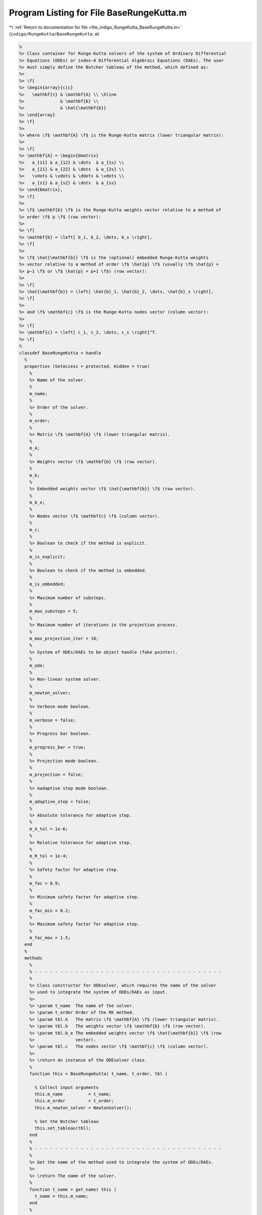 
.. _program_listing_file_indigo_RungeKutta_BaseRungeKutta.m:

Program Listing for File BaseRungeKutta.m
=========================================

|exhale_lsh| :ref:`Return to documentation for file <file_indigo_RungeKutta_BaseRungeKutta.m>` (``indigo/RungeKutta/BaseRungeKutta.m``)

.. |exhale_lsh| unicode:: U+021B0 .. UPWARDS ARROW WITH TIP LEFTWARDS

.. code-block:: MATLAB

   %
   %> Class container for Runge-Kutta solvers of the system of Ordinary Differential
   %> Equations (ODEs) or index-0 Differential Algebraic Equations (DAEs). The user
   %> must simply define the Butcher tableau of the method, which defined as:
   %>
   %> \f[
   %> \begin{array}{c|c}
   %>   \mathbf{c} & \mathbf{A} \\ \hline
   %>              & \mathbf{b} \\
   %>              & \hat{\mathbf{b}}
   %> \end{array}
   %> \f]
   %>
   %> where \f$ \mathbf{A} \f$ is the Runge-Kutta matrix (lower triangular matrix):
   %>
   %> \f[
   %> \mathbf{A} = \begin{bmatrix}
   %>   a_{11} & a_{12} & \dots  & a_{1s} \\
   %>   a_{21} & a_{22} & \dots  & a_{2s} \\
   %>   \vdots & \vdots & \ddots & \vdots \\
   %>   a_{s1} & a_{s2} & \dots  & a_{ss}
   %> \end{bmatrix},
   %> \f]
   %>
   %> \f$ \mathbf{b} \f$ is the Runge-Kutta weights vector relative to a method of
   %> order \f$ p \f$ (row vector):
   %>
   %> \f[
   %> \mathbf{b} = \left[ b_1, b_2, \dots, b_s \right],
   %> \f]
   %>
   %> \f$ \hat{\mathbf{b}} \f$ is the (optional) embedded Runge-Kutta weights
   %> vector relative to a method of order \f$ \hat{p} \f$ (usually \f$ \hat{p} =
   %> p−1 \f$ or \f$ \hat{p} = p+1 \f$) (row vector):
   %>
   %> \f[
   %> \hat{\mathbf{b}} = \left[ \hat{b}_1, \hat{b}_2, \dots, \hat{b}_s \right],
   %> \f]
   %>
   %> and \f$ \mathbf{c} \f$ is the Runge-Kutta nodes vector (column vector):
   %>
   %> \f[
   %> \mathbf{c} = \left[ c_1, c_2, \dots, c_s \right]^T.
   %> \f]
   %
   classdef BaseRungeKutta < handle
     %
     properties (SetAccess = protected, Hidden = true)
       %
       %> Name of the solver.
       %
       m_name;
       %
       %> Order of the solver.
       %
       m_order;
       %
       %> Matrix \f$ \mathbf{A} \f$ (lower triangular matrix).
       %
       m_A;
       %
       %> Weights vector \f$ \mathbf{b} \f$ (row vector).
       %
       m_b;
       %
       %> Embedded weights vector \f$ \hat{\mathbf{b}} \f$ (row vector).
       %
       m_b_e;
       %
       %> Nodes vector \f$ \mathbf{c} \f$ (column vector).
       %
       m_c;
       %
       %> Boolean to check if the method is explicit.
       %
       m_is_explicit;
       %
       %> Boolean to check if the method is embedded.
       %
       m_is_embedded;
       %
       %> Maximum number of substeps.
       %
       m_max_substeps = 5;
       %
       %> Maximum number of iterations in the projection process.
       %
       m_max_projection_iter = 10;
       %
       %> System of ODEs/DAEs to be object handle (fake pointer).
       %
       m_ode;
       %
       %> Non-linear system solver.
       %
       m_newton_solver;
       %
       %> Verbose mode boolean.
       %
       m_verbose = false;
       %
       %> Progress bar boolean.
       %
       m_progress_bar = true;
       %
       %> Projection mode boolean.
       %
       m_projection = false;
       %
       %> Aadaptive step mode boolean.
       %
       m_adaptive_step = false;
       %
       %> Absolute tolerance for adaptive step.
       %
       m_A_tol = 1e-6;
       %
       %> Relative tolerance for adaptive step.
       %
       m_R_tol = 1e-4;
       %
       %> Safety factor for adaptive step.
       %
       m_fac = 0.9;
       %
       %> Minimum safety factor for adaptive step.
       %
       m_fac_min = 0.2;
       %
       %> Maximum safety factor for adaptive step.
       %
       m_fac_max = 1.5;
     end
     %
     methods
       %
       % - - - - - - - - - - - - - - - - - - - - - - - - - - - - - - - - - - - - -
       %
       %> Class constructor for ODEsolver, which requires the name of the solver
       %> used to integrate the system of ODEs/DAEs as input.
       %>
       %> \param t_name  The name of the solver.
       %> \param t_order Order of the RK method.
       %> \param tbl.A   The matrix \f$ \mathbf{A} \f$ (lower triangular matrix).
       %> \param tbl.b   The weights vector \f$ \mathbf{b} \f$ (row vector).
       %> \param tbl.b_e The embedded weights vector \f$ \hat{\mathbf{b}} \f$ (row
       %>                vector).
       %> \param tbl.c   The nodes vector \f$ \mathbf{c} \f$ (column vector).
       %>
       %> \return An instance of the ODEsolver class.
       %
       function this = BaseRungeKutta( t_name, t_order, tbl )
   
         % Collect input arguments
         this.m_name          = t_name;
         this.m_order         = t_order;
         this.m_newton_solver = NewtonSolver();
   
         % Set the Butcher tableau
         this.set_tableau(tbl);
       end
       %
       % - - - - - - - - - - - - - - - - - - - - - - - - - - - - - - - - - - - - -
       %
       %> Get the name of the method used to integrate the system of ODEs/DAEs.
       %>
       %> \return The name of the solver.
       %
       function t_name = get_name( this )
         t_name = this.m_name;
       end
       %
       % - - - - - - - - - - - - - - - - - - - - - - - - - - - - - - - - - - - - -
       %
       %> Set the name of the method used to integrate the system of ODEs/DAEs.
       %>
       %> \param t_name The name of the solver.
       %
       function set_name( this, t_name )
         this.m_name = t_name;
       end
       %
       % - - - - - - - - - - - - - - - - - - - - - - - - - - - - - - - - - - - - -
       %
       %> Get the order of the method used to integrate the system of ODEs/DAEs.
       %>
       %> \return The order of the solver.
       %
       function t_order = get_order( this )
         t_order = this.m_order;
       end
       %
       % - - - - - - - - - - - - - - - - - - - - - - - - - - - - - - - - - - - - -
       %
       %> Get the system of ODEs/DAEs to be solved.
       %>
       %> \return The system of ODEs/DAEs to be solved.
       %
       function t_ode = get_system( this )
         t_ode = this.m_ode;
       end
       %
       % - - - - - - - - - - - - - - - - - - - - - - - - - - - - - - - - - - - - -
       %
       %> Set the system of ODEs/DAEs to be solved.
       %>
       %> \param t_ode The system of ODEs/DAEs to be solved.
       %
       function set_system( this, t_ode )
         this.m_ode = t_ode;
       end
       %
       % - - - - - - - - - - - - - - - - - - - - - - - - - - - - - - - - - - - - -
       %
       %> Get the maximum number of substeps.
       %>
       %> \return The maximum number of substeps.
       %
       function t_max_substeps = get_max_substeps( this )
         t_max_substeps = this.m_max_substeps;
       end
       %
       % - - - - - - - - - - - - - - - - - - - - - - - - - - - - - - - - - - - - -
       %
       %> Set the maximum number of substeps.
       %>
       %> \param t_max_substeps The maximum number of substeps.
       %
       function set_max_substeps( this, t_max_substeps )
   
         CMD = 'indigo::BaseRungeKutta::set_max_substeps(...)';
   
         assert(t_max_substeps >= 0, ...
           [CMD, 'invalid maximum number of substeps.']);
   
         this.m_max_substeps = t_max_substeps;
       end
       %
       % - - - - - - - - - - - - - - - - - - - - - - - - - - - - - - - - - - - - -
       %
       %> Get the maximum number of iterations in the projection process.
       %>
       %> \return The maximum number of iterations in the projection process.
       %
       function t_max_iter = get_max_projection_iter( this )
         t_max_iter = this.m_max_projection_iter;
       end
       %
       % - - - - - - - - - - - - - - - - - - - - - - - - - - - - - - - - - - - - -
       %
       %> Set the maximum number of iterations in the projection process.
       %>
       %> \param t_max_projection_iter The maximum number of projection iterations.
       %
       function set_max_projection_iter( this, t_max_projection_iter )
   
         CMD = 'indigo::BaseRungeKutta::set_max_projection_iter(...)';
   
         assert(t_max_projection_iter > 0, ...
           [CMD, 'invalid maximum number of iterations.']);
   
         this.m_max_projection_iter = t_max_projection_iter;
       end
       %
       % - - - - - - - - - - - - - - - - - - - - - - - - - - - - - - - - - - - - -
       %
       %> Get the matrix \f$ \mathbf{A} \f$ (lower triangular matrix).
       %>
       %> \return The matrix \f$ \mathbf{A} \f$ (lower triangular matrix).
       %
       function t_A = get_A( this )
         t_A = this.m_A;
       end
       %
       % - - - - - - - - - - - - - - - - - - - - - - - - - - - - - - - - - - - - -
       %
       %> Set the matrix \f$ \mathbf{A} \f$ (lower triangular matrix).
       %>
       %> \param t_A The matrix \f$ \mathbf{A} \f$ (lower triangular matrix).
       %
       function set_A( this, t_A )
         this.m_A = t_A;
       end
       %
       % - - - - - - - - - - - - - - - - - - - - - - - - - - - - - - - - - - - - -
       %
       %> Get the weights vector \f$ \mathbf{b} \f$ (row vector).
       %>
       %> \return The weights vector \f$ \mathbf{b} \f$ (row vector).
       %
       function t_b = get_b( this )
         t_b = this.m_b;
       end
       %
       % - - - - - - - - - - - - - - - - - - - - - - - - - - - - - - - - - - - - -
       %
       %> Set the weights vector \f$ \mathbf{b} \f$ (row vector).
       %>
       %> \param t_b The weights vector \f$ \mathbf{b} \f$ (row vector).
       %
       function set_b( this, t_b )
         this.m_b = t_b;
       end
       %
       % - - - - - - - - - - - - - - - - - - - - - - - - - - - - - - - - - - - - -
       %
       %> Get the embedded weights vector \f$ \hat{\mathbf{b}} \f$ (row vector).
       %>
       %> \return The embedded weights vector \f$ \hat{\mathbf{b}} \f$ (row vector).
       %
       function t_b_e = get_b_e( this )
         t_b_e = this.m_b_e;
       end
       %
       % - - - - - - - - - - - - - - - - - - - - - - - - - - - - - - - - - - - - -
       %
       %> Set the embedded weights vector \f$ \hat{\mathbf{b}} \f$ (row vector).
       %>
       %> \param t_b_e The embedded weights vector \f$ \hat{\mathbf{b}} \f$ (row
       %>        vector).
       %
       function set_b_e( this, t_b_e )
         this.m_b_e = t_b_e;
       end
       %
       % - - - - - - - - - - - - - - - - - - - - - - - - - - - - - - - - - - - - -
       %
       %> Get the nodes vector \f$ \mathbf{c} \f$ (column vector).
       %>
       %> \return The nodes vector \f$ \mathbf{c} \f$ (column vector).
       %
       function t_c = get_c( this )
         t_c = this.m_c;
       end
       %
       % - - - - - - - - - - - - - - - - - - - - - - - - - - - - - - - - - - - - -
       %
       %> Set the nodes vector \f$ \mathbf{c} \f$ (column vector).
       %>
       %> \param t_c The nodes vector \f$ \mathbf{c} \f$ (column vector).
       %
       function set_c( this, t_c )
         this.m_c = t_c;
       end
       %
       % - - - - - - - - - - - - - - - - - - - - - - - - - - - - - - - - - - - - -
       %
       %> Get the absolute tolerance for adaptive step.
       %>
       %> \return The absolute tolerance for adaptive step.
       %
       function t_A_tol = get_A_tol( this )
         t_A_tol = this.m_A_tol;
       end
       %
       % - - - - - - - - - - - - - - - - - - - - - - - - - - - - - - - - - - - - -
       %
       %> Set absolute tolerance for adaptive step.
       %>
       %> \param t_A_tol The absolute tolerance for adaptive step.
       %
       function set_A_tol( this, t_A_tol )
         this.m_A_tol = t_A_tol;
       end
       %
       % - - - - - - - - - - - - - - - - - - - - - - - - - - - - - - - - - - - - -
       %
       %> Get the relative tolerance for adaptive step.
       %>
       %> \return The relative tolerance for adaptive step.
       %
       function t_R_tol = get_R_tol( this )
         t_R_tol = this.m_R_tol;
       end
       %
       % - - - - - - - - - - - - - - - - - - - - - - - - - - - - - - - - - - - - -
       %
       %> Set relative tolerance for adaptive step.
       %>
       %> \param t_R_tol The relative tolerance for adaptive step.
       %
       function set_R_tol( this, t_R_tol )
         this.m_R_tol = t_R_tol;
       end
       %
       % - - - - - - - - - - - - - - - - - - - - - - - - - - - - - - - - - - - - -
       %
       %> Get the safety factor for adaptive step.
       %>
       %> \return The safety factor for adaptive step.
       %
       function t_fac = get_fac( this )
         t_fac = this.m_fac;
       end
       %
       % - - - - - - - - - - - - - - - - - - - - - - - - - - - - - - - - - - - - -
       %
       %> Set safety factor for adaptive step.
       %>
       %> \param t_fac The safety factor for adaptive step.
       %
       function set_fac( this, t_fac )
         this.m_fac = t_fac;
       end
       %
       % - - - - - - - - - - - - - - - - - - - - - - - - - - - - - - - - - - - - -
       %
       %> Get the minimum safety factor for adaptive step.
       %>
       %> \return The minimum safety factor for adaptive step.
       %
       function t_min_fac = get_min_fac( this )
         t_min_fac = this.m_min_fac;
       end
       %
       % - - - - - - - - - - - - - - - - - - - - - - - - - - - - - - - - - - - - -
       %
       %> Set the minimum safety factor for adaptive step.
       %>
       %> \param t_min_fac The minimum safety factor for adaptive step.
       %
       function set_min_fac( this, t_min_fac )
         this.m_min_fac = t_min_fac;
       end
       %
       % - - - - - - - - - - - - - - - - - - - - - - - - - - - - - - - - - - - - -
       %
       %> Get the maximum safety factor for adaptive step.
       %>
       %> \return The maximum safety factor for adaptive step.
       %
       function t_max_fac = get_max_fac( this )
         t_max_fac = this.m_max_fac;
       end
       %
       % - - - - - - - - - - - - - - - - - - - - - - - - - - - - - - - - - - - - -
       %
       %> Set the maximum safety factor for adaptive step.
       %>
       %> \param t_max_fac The maximum safety factor for adaptive step.
       %
       function set_max_fac( this, t_max_fac )
         this.m_max_fac = t_max_fac;
       end
       %
       % - - - - - - - - - - - - - - - - - - - - - - - - - - - - - - - - - - - - -
       %
       %> Enable verbose mode.
       %
       function enable_verbose( this )
         this.m_verbose      = true;
         this.m_progress_bar = false;
         this.m_newton_solver.enable_verbose();
       end
       %
       % - - - - - - - - - - - - - - - - - - - - - - - - - - - - - - - - - - - - -
       %
       %> Disable verbose mode.
       %
       function disable_verbose( this )
         this.m_verbose = false;
         this.m_progress_bar = false;
         this.m_newton_solver.disable_verbose();
       end
       %
       % - - - - - - - - - - - - - - - - - - - - - - - - - - - - - - - - - - - - -
       %
       %> Enable progress bar.
       %
       function enable_progress_bar( this )
         this.m_progress_bar = true;
       end
       %
       % - - - - - - - - - - - - - - - - - - - - - - - - - - - - - - - - - - - - -
       %
       %> Disable progress bar.
       %
       function disable_progress_bar( this )
         this.m_progress_bar = false;
       end
       %
       % - - - - - - - - - - - - - - - - - - - - - - - - - - - - - - - - - - - - -
       %
       %> Enable projection mode.
       %
       function enable_projection( this )
         this.m_projection = true;
       end
       %
       % - - - - - - - - - - - - - - - - - - - - - - - - - - - - - - - - - - - - -
       %
       %> Disable projection mode.
       %
       function disable_projection( this )
         this.m_projection = false;
       end
       %
       % - - - - - - - - - - - - - - - - - - - - - - - - - - - - - - - - - - - - -
       %
       %> Enable adaptive step mode.
       %
       function enable_adaptive_step( this )
         this.m_adaptive_step = true;
       end
       %
       % - - - - - - - - - - - - - - - - - - - - - - - - - - - - - - - - - - - - -
       %
       %> Disable adaptive step mode.
       %
       function disable_adaptive_step( this )
         this.m_adaptive_step = false;
       end
       %
       % - - - - - - - - - - - - - - - - - - - - - - - - - - - - - - - - - - - - -
       %
       %> Get the steps of the method used to integrate the system of ODEs/DAEs.
       %>
       %> \return The steps of the solver.
       %
       function out = get_steps( this )
         out = length(this.m_b);
       end
       %
       % - - - - - - - - - - - - - - - - - - - - - - - - - - - - - - - - - - - - -
       %
       %> Check if the solver is explicit.
       %>
       %> \return True if the solver is explicit, false otherwise.
       %
       function out = is_explicit( this )
         out = this.m_is_explicit;
       end
       %
       % - - - - - - - - - - - - - - - - - - - - - - - - - - - - - - - - - - - - -
       %
       %> Check if the solver is implicit.
       %>
       %> \return True if the solver is implicit, false otherwise.
       %
       function out = is_implicit( this )
         out = ~this.m_is_explicit;
       end
       %
       % - - - - - - - - - - - - - - - - - - - - - - - - - - - - - - - - - - - - -
       %
       %> Check if the solver is embedded.
       %>
       %> \return True if the solver is embedded, false otherwise.
       %
       function out = is_embedded( this )
         out = this.m_is_embedded;
       end
       %
       % - - - - - - - - - - - - - - - - - - - - - - - - - - - - - - - - - - - - -
       %
       %> Get the Butcher tableau.
       %>
       %> \return The matrix \f$ \mathbf{A} \f$ (lower triangular matrix), the
       %>         weights vector \f$ \mathbf{b} \f$ (row vector), the embedded
       %>         weights vector \f$ \hat{\mathbf{b}} \f$ (row vector), and nodes
       %>         vector \f$ \mathbf{c} \f$ (column vector).
       %
       function out = get_tableau( this )
         out.A   = this.m_A;
         out.b   = this.m_b;
         out.c   = this.m_c;
         out.b_e = this.m_b_e;
       end
       %
       % - - - - - - - - - - - - - - - - - - - - - - - - - - - - - - - - - - - - -
       %
       %> Set the Butcher tableau.
       %>
       %> \param A   Matrix \f$ \mathbf{A} \f$ (lower triangular matrix).
       %> \param b   Weights vector \f$ \mathbf{b} \f$ (row vector).
       %> \param b_e [optional] Embedded weights vector \f$ \hat{\mathbf{b}} \f$
       %>            (row vector).
       %> \param c   Nodes vector \f$ \mathbf{c} \f$ (column vector).
       %
       function set_tableau( this, tbl )
   
         CMD = 'indigo::BaseRungeKutta::set_tableau(...): ';
   
         % Check the Butcher tableau
         ok = this.check_tableau(tbl);
         assert( ok, [CMD, 'invalid tableau detected.'] );
   
         % Set the tableau
         this.m_A   = tbl.A;
         this.m_b   = tbl.b;
         this.m_b_e = tbl.b_e;
         this.m_c   = tbl.c;
   
         % Set boolean flags
         this.m_is_explicit = istril(this.m_A);
         this.m_is_embedded = ~isempty(this.m_b_e);
   
         % Update the solver properties
         this.m_adaptive_step = this.is_embedded();
       end
       %
       % - - - - - - - - - - - - - - - - - - - - - - - - - - - - - - - - - - - - -
       %
       %> Project the ODEs system solution \f$ \mathbf{x} \f$ on the invariants
       %> \f$ \mathbf{h} (\mathbf{x}, \mathbf{v}, t) = \mathbf{0} \f$. The
       %> constrained minimization problem to be solved is:
       %>
       %> \f[
       %> \textrm{minimize} \quad
       %> \dfrac{1}{2}\left(\mathbf{x} - \widetilde{\mathbf{x}}\right)^2 \quad
       %> \textrm{subject to} \quad \mathbf{h}(\mathbf{x}, \mathbf{v}, t) =
       %> \mathbf{0}.
       %> \f]
       %>
       %> **Solution Algorithm**
       %>
       %> Given the Lagrangian of the minimization problem of the form:
       %>
       %> \f[
       %> \mathcal{L}(\mathbf{x}, \boldsymbol{\lambda}) =
       %> \frac{1}{2}\left(\mathbf{x} - \widetilde{\mathbf{x}}\right)^2 +
       %> \boldsymbol{\lambda} \cdot \mathbf{h}(\mathbf{x}, \mathbf{v}, t).
       %> \f]
       %>
       %> The solution of the problem is obtained by solving the following:
       %>
       %> \f[
       %> \left\{\begin{array}{l}
       %> \mathbf{x} + \mathbf{Jh}_\mathbf{x}^T \boldsymbol{\lambda} =
       %> \widetilde{\mathbf{x}} \\[0.5em]
       %> \mathbf{h}(\mathbf{x}, \mathbf{v}, t) = \mathbf{0}
       %> \end{array}\right.
       %> \f]
       %>
       %> Using the Taylor expansion of the Lagrangian:
       %>
       %> \f[
       %> \mathbf{h}(\mathbf{x}, \mathbf{v}, t) + \mathbf{Jh}_\mathbf{x} \delta\mathbf{x} +
       %> \mathcal{O}\left(\left\| \delta\mathbf{x} \right\|^2\right) = \mathbf{0}
       %> \f]
       %>
       %> define the iterative method as:
       %>
       %> \f[
       %> \mathbf{x} = \widetilde{\mathbf{x}} + \delta\mathbf{x}.
       %> \f]
       %>
       %> Notice that \f$ \delta\mathbf{x} \f$ is the solution of the linear system:
       %>
       %> \f[
       %> \begin{bmatrix}
       %> \mathbf{I}             & \mathbf{Jh}_\mathbf{x}^T \\[0.5em]
       %> \mathbf{Jh}_\mathbf{x} & \mathbf{0}
       %> \end{bmatrix}
       %> \begin{bmatrix}
       %> \delta\mathbf{x} \\[0.5em]
       %> \boldsymbol{\lambda}
       %> \end{bmatrix}
       %> =
       %> \begin{bmatrix}
       %> \widetilde{\mathbf{x}} - \mathbf{x} \\[0.5em]
       %> -\mathbf{h}(\mathbf{x}, \mathbf{v}, t)
       %> \end{bmatrix}
       %> \f]
       %>
       %> where \f$ \mathbf{Jh}_\mathbf{x} \f$ is the Jacobian of the invariants/
       %> with respect to the states \f$ \mathbf{x} \f$.
       %>
       %> \param x_tilde The initial guess for the states \f$ \widetilde{\mathbf{x}} \f$.
       %> \param t The time \f$ t \f$ at which the states are evaluated.
       %>
       %> \return The solution of the projection problem \f$ \mathbf{x} \f$.
       %
       function x = project( this, x_tilde, t )
   
         CMD = 'indigo::BaseRungeKutta::project(...): ';
   
         % Get the number of states, equations and invariants
         num_eqns = this.m_ode.get_num_eqns();
         num_invs = this.m_ode.get_num_invs();
         x        = x_tilde;
   
         assert(length(x_tilde) == num_eqns, ...
           [CMD, 'the number of states does not match the number of equations.']);
   
         % Check if there are any constraints
         if (num_invs > 0)
   
           % Calculate and scale the tolerance
           tolerance = max(1, norm(x_tilde, inf)) * sqrt(eps);
   
           % Iterate until the projected solution is found
           for k = 1:this.m_max_projection_iter
   
             %     [A]         {x}    =        {b}
             % / I  Jh^T \ /   dx   \   / x_tilde - x_k \
             % |         | |        | = |               |
             % \ Jh   0  / \ lambda /   \      -h       /
   
             % Evaluate the invariants vector and its Jacobian
             h  = this.m_ode.h(x, t);
             Jh = this.m_ode.Jh_x(x, t);
   
             % Compute the solution of the linear system
             A   = [eye(num_eqns), Jh.'; ...
                    Jh, zeros(num_invs, num_invs)];
             b   = [x_tilde - x; -h];
             sol = A\b;
   
             % Update the solution
             dx = sol(1:num_eqns);
             x  = x + dx;
   
             % Check if the solution is found
             if (max(abs(dx)) < tolerance || max(abs(h)) < tolerance)
               break;
             elseif (k == this.m_max_projection_iter)
               warning([CMD, 'maximum number of iterations reached.']);
             end
           end
         end
       end
       %
       % - - - - - - - - - - - - - - - - - - - - - - - - - - - - - - - - - - - - -
       %
       %> Solve the system of ODEs/DAEs and calculate the approximate solution over
       %> the mesh of time points.
       %>
       %> \param t   Time mesh points \f$ \mathbf{t} = \left[ t_0, t_1, \ldots, t_n
       %>            \right]^T \f$.
       %> \param x_0 Initial states value \f$ \mathbf{x}(t_0) \f$.
       %>
       %> \return A matrix \f$ \left[(\mathrm{size}(\mathbf{x}) \times \mathrm{size}
       %>         (\mathbf{t})\right] \f$ containing the approximated solution
       %>         \f$ \mathbf{x}(t) \f$ and \f$ \mathbf{x}^\prime(t) \f$ of the
       %>         system of ODEs/DAEs.
       %
       function [x_out, x_dot_out, t] = solve( this, t, x_0 )
   
         CMD = 'indigo::BaseRungeKutta::solve(...): ';
   
         % Check initial conditions
         num_eqns = this.m_ode.get_num_eqns();
         assert(num_eqns == length(x_0), ...
           [CMD, 'in %s solver, length(x_0) is %d, expected %d.'], ...
           this.m_name, length(x_0), num_eqns);
   
         % Instantiate output
         x_out      = zeros(num_eqns, length(t));
         x_dot_out  = zeros(num_eqns, length(t));
   
         % Store first step
         x_out(:,1) = x_0(:);
   
         % Instantiate temporary variables
         s   = 1;         % Current step
         tol = sqrt(eps); % Tolerance
   
         % Update the current step
         x_s     = x_out(:,1);
         x_dot_s = x_dot_out(:,1);
         t_s     = t(1);
         d_t_s   = t(2) - t(1);
         d_t_tmp = d_t_s;
   
         % Start progress bar
         if (this.m_progress_bar)
           progress_bar('_start');
         end
   
         while (true)
           % Print percentage of solution completion
           if (this.m_progress_bar)
             progress_bar(ceil(100*t_s/t(end)))
           end
   
           % Integrate system of ODEs/DAEs
           [x_s, x_dot_s, d_t_star] = this.advance(x_s, x_dot_s, t_s, d_t_s);
   
           % Update the current step
           t_s = t_s + d_t_s;
   
           % Saturate the suggested timestep
           mesh_point_bool = abs(t_s - t(s+1)) < tol;
           saturation_bool = t_s + d_t_star > t(s+1) + tol;
           if (this.m_adaptive_step && ~mesh_point_bool && saturation_bool)
             d_t_tmp = d_t_star;
             d_t_s   = t(s+1) - t_s;
           else
             d_t_s = d_t_star;
           end
   
           % Store solution if the step is a mesh point
           if (~this.m_adaptive_step || mesh_point_bool)
   
             % Update temporaries
             s     = s+1;
             d_t_s = d_t_tmp;
   
             % Update outputs
             x_out(:,s)     = x_s;
             x_dot_out(:,s) = x_dot_s;
   
             % Check if the current step is the last one
             if (abs(t_s - t(end)) < tol)
               break;
             end
           end
         end
   
         % End progress bar
         if (this.m_progress_bar)
           progress_bar(100);
           progress_bar(strcat([this.m_name, ' completed!']));
         end
       end
       %
       % - - - - - - - - - - - - - - - - - - - - - - - - - - - - - - - - - - - - -
       %
       %> Solve the system of ODEs/DAEs and calculate the approximate solution over
       %> the suggested mesh of time points.
       %>
       %> \param t     Time mesh points \f$ \mathbf{t} = \left[ t_0, t_1, \ldots,
       %>              t_n \right]^T \f$.
       %> \param x_0   Initial states value \f$ \mathbf{x}(t_0) \f$.
       %> \param t_min [optional] Minimum timestep \f$ \Delta t_{\mathrm{min}} \f$.
       %> \param t_max [optional] Maximum timestep \f$ \Delta t_{\mathrm{max}} \f$.
       %>
       %> \return A matrix \f$ \left[(\mathrm{size}(\mathbf{x}) \times \mathrm{size}
       %>         (\mathbf{t})\right] \f$ containing the approximated solution
       %>         \f$ \mathbf{x}(t) \f$ and \f$ \mathbf{x}^\prime(t) \f$ of the
       %>         system of ODEs/DAEs.
       %
       function [x_out, x_dot_out, t_out] = solve_adaptive_step( this, t, x_0, varargin )
   
         CMD = 'indigo::BaseRungeKutta::solve_adaptive(...): ';
   
         % Collect optional arguments
         d_t = t(2) - t(1);
         if (nargin == 4)
           t_min = 0.5*dt;
           t_max = 1.5*dt;
         elseif (nargin == 5)
           [t_min, t_max] = varargin{1};
         elseif (nargin == 6)
           t_min = varargin{1};
           t_max = varargin{2};
         else
           error([CMD, 'invalid number of inputs detected.']);
         end
         assert(t_max > t_min && t_min > 0, ...
           [CMD, 'invalid time bounds detected.']);
         d_t = max(min(d_t, t_max), t_min);
   
         % Check initial conditions
         num_eqns = this.m_ode.get_num_eqns();
         assert(num_eqns == length(x_0), ...
           [CMD, 'in %s solver, length(x_0) is %d, expected %d.'], ...
           this.m_name, length(x_0), num_eqns);
   
         % Instantiate output
         safety_length  = ceil(1.5/f_min)*length(t);
         t_out          = zeros(1, safety_length);
         x_out          = zeros(num_eqns, safety_length);
         x_dot_out      = zeros(num_eqns, safety_length);
   
         % Store first step
         t_out(1)   = t(1);
         x_out(:,1) = x_0(:);
   
         % Instantiate temporary variables
         s = 1; % Current step
   
         % Start progress bar
         if (this.m_progress_bar)
           progress_bar('_start');
         end
   
         while (true)
           % Print percentage of solution completion
           if (this.m_progress_bar)
             progress_bar(ceil(100*t_s/t(end)))
           end
   
           % Integrate system of ODEs/DAEs
           [x_new, x_dot_new, d_t_star] = ...
             this.advance(x_out(:,s), x_dot_out(:,s), t_out(s), d_t);
   
           % Store solution
           t_out(s+1)       = t_out(s) + d_t;
           x_out(:,s+1)     = x_new;
           x_dot_out(:,s+1) = x_dot_new;
   
           % Saturate the suggested timestep
           d_t = max(min(d_t_star, t_max), t_min);
   
           % Check if the current step is the last one
           if (t_out(s+1) + d_t > t(end))
             break;
           end
   
           % Update steps counter
           s = s+1;
         end
   
         % End progress bar
         if (this.m_progress_bar)
           progress_bar(100);
           progress_bar(strcat([this.m_name, ' completed!']));
         end
   
         % Resize the output
         t_out     = t_out(:,1:s-1);
         x_out     = x_out(:,1:s-1);
         x_dot_out = x_dot_out(:,1:s-1);
       end
       %
       % - - - - - - - - - - - - - - - - - - - - - - - - - - - - - - - - - - - - -
       %
       %> Advance using a generic integration method for a system of ODEs/DAEs of
       %> the form \f$ \mathbf{F}(\mathbf{x}, \mathbf{x}', \mathbf{v}, t) =
       %> \mathbf{0} \f$. The step is based on the following formula:
       %>
       %> \f[
       %> \mathbf{x}_{k+1}(t_{k}+\Delta t) = \mathbf{x}_k(t_{k}) +
       %> \mathcal{S}(\mathbf{x}_k(t_k), \mathbf{x}'_k(t_k), t_k, \Delta t)
       %> \f]
       %>
       %> where \f$ \mathcal{S} \f$ is the generic advancing step of the solver.
       %> In the advvancing step, the system of ODEs/DAEs is also projected on the
       %> manifold \f$ \mathcal{h}(\mathbf{x}, \mathbf{v}, t) \f$. Substepping is
       %> also used to ensure that the solution is accurate.
       %>
       %> \param x_k     States value at \f$ k \f$-th time step \f$ \mathbf{x}(t_k) \f$.
       %> \param x_dot_k States derivative at \f$ k \f$-th time step \f$ \mathbf{x}'
       %>                (t_k) \f$.
       %> \param t_k     Time step \f$ t_k \f$.
       %> \param d_t     Advancing time step \f$ \Delta t\f$.
       %>
       %> \return The approximation of \f$ \mathbf{x_{k+1}}(t_{k}+\Delta t) \f$,
       %>         \f$ \mathbf{x}'_{k+1}(t_{k}+\Delta t) \f$ and the suggested time
       %>         step for the next advancing step \f$ \Delta t_{k+1} \f$.
       %
       function [x_new, x_dot_new, d_t_star] = advance( this, x_k, x_dot_k, t_k, d_t )
   
         CMD = 'indigo::BaseRungeKutta::advance(...): ';
   
         % Check initial conditions
         num_eqns = this.m_ode.get_num_eqns();
         assert(num_eqns == length(x_k), ...
           [CMD, 'in %s solver, length(x_0) is %d, expected %d.'], ...
           this.m_name, length(x_k), num_eqns);
   
         % Check step size
         assert(d_t > 0, ...
           [CMD, 'in %s solver, d_t is %f, expected > 0.'], ...
           this.m_name, d_t);
   
         % Integrate system of ODEs/DAEs
         [x_new, x_dot_new, d_t_star, ierr] = this.step(x_k, x_dot_k, t_k, d_t);
   
         % If the advance failed, try again with substepping
         if (ierr ~= 0)
   
           x_tmp     = x_k;
           x_dot_tmp = x_dot_k;
           t_tmp     = t_k;
           d_t_tmp   = 0.5 * d_t;
   
           max_k = this.m_max_substeps * this.m_max_substeps;
           k = 2;
           while (k > 0)
             % Integrate system of ODEs/DAEs
             [x_tmp, x_dot_tmp, t_tmp, d_t_star_tmp] = ...
               this.step(x_tmp, x_dot_tmp, t_tmp, d_t_tmp);
   
             % Calculate the next time step with substepping logic
             if (ierr == 0)
   
               % Accept the step
               d_t_tmp = d_t_star_tmp;
   
               % If substepping is enabled, double the step size
               if (k > 0 && k < max_k)
                 k = k - 1;
                 % If the substepping index is even, double the step size
                 if (rem(k, 2) == 0)
                   d_t_tmp = 2.0 * d_t_tmp;
                   if (this.m_verbose)
                     warning([CMD, 'in %s solver, at t = %g, integration ', ...
                       'succedded disable one substepping layer.'], ...
                       this.m_name, t_tmp);
                   end
                 end
               end
   
               % Check the infinity norm of the solution
               assert(isfinite(norm(x_tmp, inf)), ...
                 [CMD, 'in %s solver, at t = %g, ||x||_inf = inf, computation ', ...
                 'interrupted.\n'], ...
                 this.m_name, t_tmp);
   
             else
   
               % If the substepping index is too high, abort the integration
               k = k + 2;
               assert(k < max_k, ...
                 [CMD, 'in %s solver, at t = %g, integration failed ', ...
                 '(error code %d) with d_t = %g, aborting.'], ...
                 this.m_name, t_tmp, ierr, d_t);
   
               % Otherwise, try again with a smaller step
               if (this.m_verbose)
                 warning([CMD, 'in %s solver, at t = %g, integration failed ', ...
                   '(error code %d), adding substepping layer.'], ...
                   this.m_name, t_tmp, ierr);
               end
               d_t_tmp = 0.5 * d_t_tmp;
               continue;
   
             end
   
             % Store time solution
             t_tmp = t_tmp + d_t_tmp;
           end
   
           % Store output states substepping solutions
           x_new     = x_tmp;
           x_dot_new = x_dot_tmp;
           d_t_star  = d_t_tmp;
         end
   
         % Project intermediate solution on the invariants
         if (this.m_projection)
           x_new = this.project(x_new, t_k+d_t);
         end
       end
       %
       % - - - - - - - - - - - - - - - - - - - - - - - - - - - - - - - - - - - - -
       %
       %> Compute adaptive time step for the next advancing step according to the
       %> error control method. The error control method used is the local truncation
       %> error method, which is based on the following formula:
       %>
       %> \f[
       %> e = \sqrt{\dfrac{1}{n} \displaystyle\sum_{i=1}{n}\left(\dfrac
       %>   {\mathbf{x} - \hat{\mathbf{x}}}
       %>   {s c_i}
       %> \right)^2}
       %> \f]
       %>
       %> where \f$ \mathbf{x} \f$ is the approximation of the states at computed
       %> with higher order method of \f$ p \f$, and \f$ \hat{\mathbf{x}} \f$ is the
       %> approximation of the states at computed with lower order method of \f$
       %> \hat{p} \f$. To compute the suggested time step for the next advancing step
       %> \f$ \Delta t_{k+1} \f$, The error is compared to \f$ 1 \f$ in order to find
       %> an optimal step size. From the error behaviour \f$ e \approx Ch^{q+1} \f$
       %> and from \f$ 1 \approx Ch_{opt}^{q+1} \f$ (where \f$ q = \min(p,\hat{p}) \f$)
       %> the optimal step size is obtained as:
       %>
       %> \f[
       %> h_{opt} = h \left( \dfrac{1}{e} \right)^{\frac{1}{q+1}}
       %> \f]
       %>
       %> We multiply the previous quation by a safety factor \f$ f \f$, usually
       %> \f$ f = 0.8 \f$, \f$ 0.9 \f$, \f$ (0.25)^{1/(q+1)} \f$, or \f$ (0.38)^{1/(q+1)} \f$,
       %> so that the error will be acceptable the next time with high probability.
       %> Further, \f$ h \f$ is not allowed to increase nor to decrease too fast.
       %> So we put:
       %>
       %> \f[
       %> h_{new} = h \min \left( f_{max}, \max \left( f_{max}, f \left(
       %>   \dfrac{1}{e} \right)^{\frac{1}{q+1}}
       %> \right) \right)
       %> \f]
       %>
       %> for the new step size. Then, if \f$ e \leq 1 \f$, the computed step is
       %> accepted and the solution is advanced to \f$ \mathbf{x} \f$ and a new step
       %> is tried with \f$ h_{new} \f$ as step size. Else, the step is rejected
       %> and the computations are repeated with the new step size \f$ h_{new} \f$.
       %> Typially, \f$ f \f$ is set in the interval \f$ [0.8, 0.9] \f$,
       %> \f$ f_{max} \f$ is set in the interval \f$ [1.5, 5] \f$, and \f$ f_{min} \f$
       %> is set in the interval \f$ [0.1, 0.2] \f$.
       %>
       %> \param x_h Approximation of the states at \f$ k+1 \f$-th time step \f$
       %>            \mathbf{x_{k+1}}(t_{k}+\Delta t) \f$ with higher order method.
       %> \param x_l Approximation of the states at \f$ k+1 \f$-th time step \f$
       %>            \mathbf{x_{k+1}}(t_{k}+\Delta t) \f$ with lower order method.
       %> \param d_t Actual advancing time step \f$ \Delta t\f$.
       %>
       %> \return The suggested time step for the next advancing step \f$ \Delta
       %>         t_{k+1} \f$.
       %
       function out = adapt_step( this, x_h, x_l, d_t )
   
         % Compute the error with 2-norm
         r = (x_h - x_l) ./ (this.m_A_tol + 0.5*this.m_R_tol*(abs(x_h)+abs(x_l)));
         e = norm(r, 2)/length(x_h);
   
         % Compute the suggested time step
         q   = this.m_order + 1;
         out = d_t * min(this.m_fac_max, max(this.m_fac_min, this.m_fac*(1/e)^(1/q)));
       end
       %
       % - - - - - - - - - - - - - - - - - - - - - - - - - - - - - - - - - - - - -
       %
       function info( this )
         fprintf('Runge-Kutta Solver:\t%s\n', this.m_name);
         fprintf('\t- order:\t%d\n',    this.get_order());
         fprintf('\t- explicit:\t%d\n', this.is_explicit());
         fprintf('\t- implicit:\t%d\n', this.is_implicit());
         fprintf('\t- embedded:\t%d\n', this.is_embedded());
       end
       %
       % - - - - - - - - - - - - - - - - - - - - - - - - - - - - - - - - - - - - -
       %
     end
     %
     methods (Abstract)
       %
       % - - - - - - - - - - - - - - - - - - - - - - - - - - - - - - - - - - - - -
       %
       %> Compute a step using a generic integration method for a system of
       %> ODEs/DAEs of the form \f$ \mathbf{F}(\mathbf{x}, \mathbf{x}', \mathbf{v},
       %> t) = \mathbf{0} \f$. The step is based on the following formula:
       %>
       %> \f[
       %> \mathbf{x}_{k+1}(t_{k}+\Delta t) = \mathbf{x}_k(t_{k}) +
       %> \mathcal{S}(\mathbf{x}_k(t_k), \mathbf{x}'_k(t_k), t_k, \Delta t)
       %> \f]
       %>
       %> where \f$ \mathcal{S} \f$ is the generic advancing step of the solver.
       %>
       %> \param x_k     States value at \f$ k \f$-th time step \f$ \mathbf{x}(t_k) \f$.
       %> \param x_dot_k States derivative at \f$ k \f$-th time step \f$ \mathbf{x}'
       %>                (t_k) \f$.
       %> \param t_k     Time step \f$ t_k \f$.
       %> \param d_t     Advancing time step \f$ \Delta t\f$.
       %>
       %> \return The approximation of \f$ \mathbf{x_{k+1}}(t_{k}+\Delta t) \f$ and
       %>         \f$ \mathbf{x}'_{k+1}(t_{k}+\Delta t) \f$.
       %
       step( this, x_k, x_dot_k, t_k, d_t )
       %
       % - - - - - - - - - - - - - - - - - - - - - - - - - - - - - - - - - - - - -
       %
       %> Check Butcher tableau consistency for an explicit Runge-Kutta method.
       %>
       %> \param tbl.A   Matrix \f$ \mathbf{A} \f$.
       %> \param tbl.b   Weights vector \f$ \mathbf{b} \f$.
       %> \param tbl.b_e [optional] Embedded weights vector \f$ \hat{\mathbf{b}}
       %>                \f$ (row vector).
       %> \param tbl.c   Nodes vector \f$ \mathbf{c} \f$.
       %>
       %> \return True if the Butcher tableau is consistent, false otherwise.
       %
       check_tableau( tbl )
       %
       % - - - - - - - - - - - - - - - - - - - - - - - - - - - - - - - - - - - - -
       %
     end
   end
